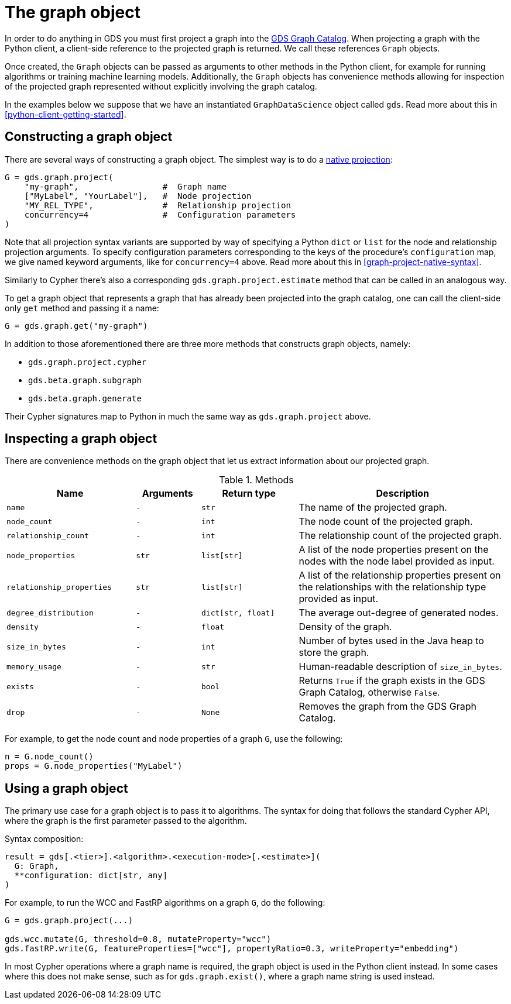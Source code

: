 [[python-client-graph-object]]
= The graph object

In order to do anything in GDS you must first project a graph into the <<graph-catalog-ops, GDS Graph Catalog>>.
When projecting a graph with the Python client, a client-side reference to the projected graph is returned.
We call these references `Graph` objects.

Once created, the `Graph` objects can be passed as arguments to other methods in the Python client, for example for running algorithms or training machine learning models.
Additionally, the `Graph` objects has convenience methods allowing for inspection of the projected graph represented without explicitly involving the graph catalog.

In the examples below we suppose that we have an instantiated `GraphDataScience` object called `gds`.
Read more about this in <<python-client-getting-started>>.


== Constructing a graph object

There are several ways of constructing a graph object.
The simplest way is to do a <<graph-project-native-syntax, native projection>>:

[source,python]
----
G = gds.graph.project(
    "my-graph",                 #  Graph name
    ["MyLabel", "YourLabel"],   #  Node projection
    "MY_REL_TYPE",              #  Relationship projection
    concurrency=4               #  Configuration parameters
)
----

Note that all projection syntax variants are supported by way of specifying a Python `dict` or `list` for the node and relationship projection arguments.
To specify configuration parameters corresponding to the keys of the procedure's `configuration` map, we give named keyword arguments, like for `concurrency=4` above.
Read more about this in <<graph-project-native-syntax>>.

Similarly to Cypher there's also a corresponding `gds.graph.project.estimate` method that can be called in an analogous way.

To get a graph object that represents a graph that has already been projected into the graph catalog, one can call the client-side only `get` method and passing it a name:

[source,python]
----
G = gds.graph.get("my-graph")
----

In addition to those aforementioned there are three more methods that constructs graph objects, namely:

* `gds.graph.project.cypher`
* `gds.beta.graph.subgraph`
* `gds.beta.graph.generate`

Their Cypher signatures map to Python in much the same way as `gds.graph.project` above.


== Inspecting a graph object

There are convenience methods on the graph object that let us extract information about our projected graph.

.Methods
[opts="header",cols="8m,4m,6m,13"]
|===
| Name                    | Arguments | Return type      | Description
| name                    | -         | str              | The name of the projected graph.
| node_count              | -         | int              | The node count of the projected graph.
| relationship_count      | -         | int              | The relationship count of the projected graph.
| node_properties         | str       | list[str]        | A list of the node properties present on the nodes with the node label provided as input.
| relationship_properties | str       | list[str]        | A list of the relationship properties present on the relationships with the relationship type provided as input.
| degree_distribution     | -         | dict[str, float] | The average out-degree of generated nodes.
| density                 | -         | float            | Density of the graph.
| size_in_bytes           | -         | int              | Number of bytes used in the Java heap to store the graph.
| memory_usage            | -         | str              | Human-readable description of `size_in_bytes`.
| exists                  | -         | bool             | Returns `True` if the graph exists in the GDS Graph Catalog, otherwise `False`.
| drop                    | -         | None             | Removes the graph from the GDS Graph Catalog.
|===

For example, to get the node count and node properties of a graph `G`, use the following:

[source,python]
----
n = G.node_count()
props = G.node_properties("MyLabel")
----


== Using a graph object

The primary use case for a graph object is to pass it to algorithms.
The syntax for doing that follows the standard Cypher API, where the graph is the first parameter passed to the algorithm.

.Syntax composition:
[source]
----
result = gds[.<tier>].<algorithm>.<execution-mode>[.<estimate>](
  G: Graph,
  **configuration: dict[str, any]
)
----

For example, to run the WCC and FastRP algorithms on a graph `G`, do the following:

[source,python]
----
G = gds.graph.project(...)

gds.wcc.mutate(G, threshold=0.8, mutateProperty="wcc")
gds.fastRP.write(G, featureProperties=["wcc"], propertyRatio=0.3, writeProperty="embedding")
----

In most Cypher operations where a graph name is required, the graph object is used in the Python client instead.
In some cases where this does not make sense, such as for `gds.graph.exist()`, where a graph name string is used instead.
